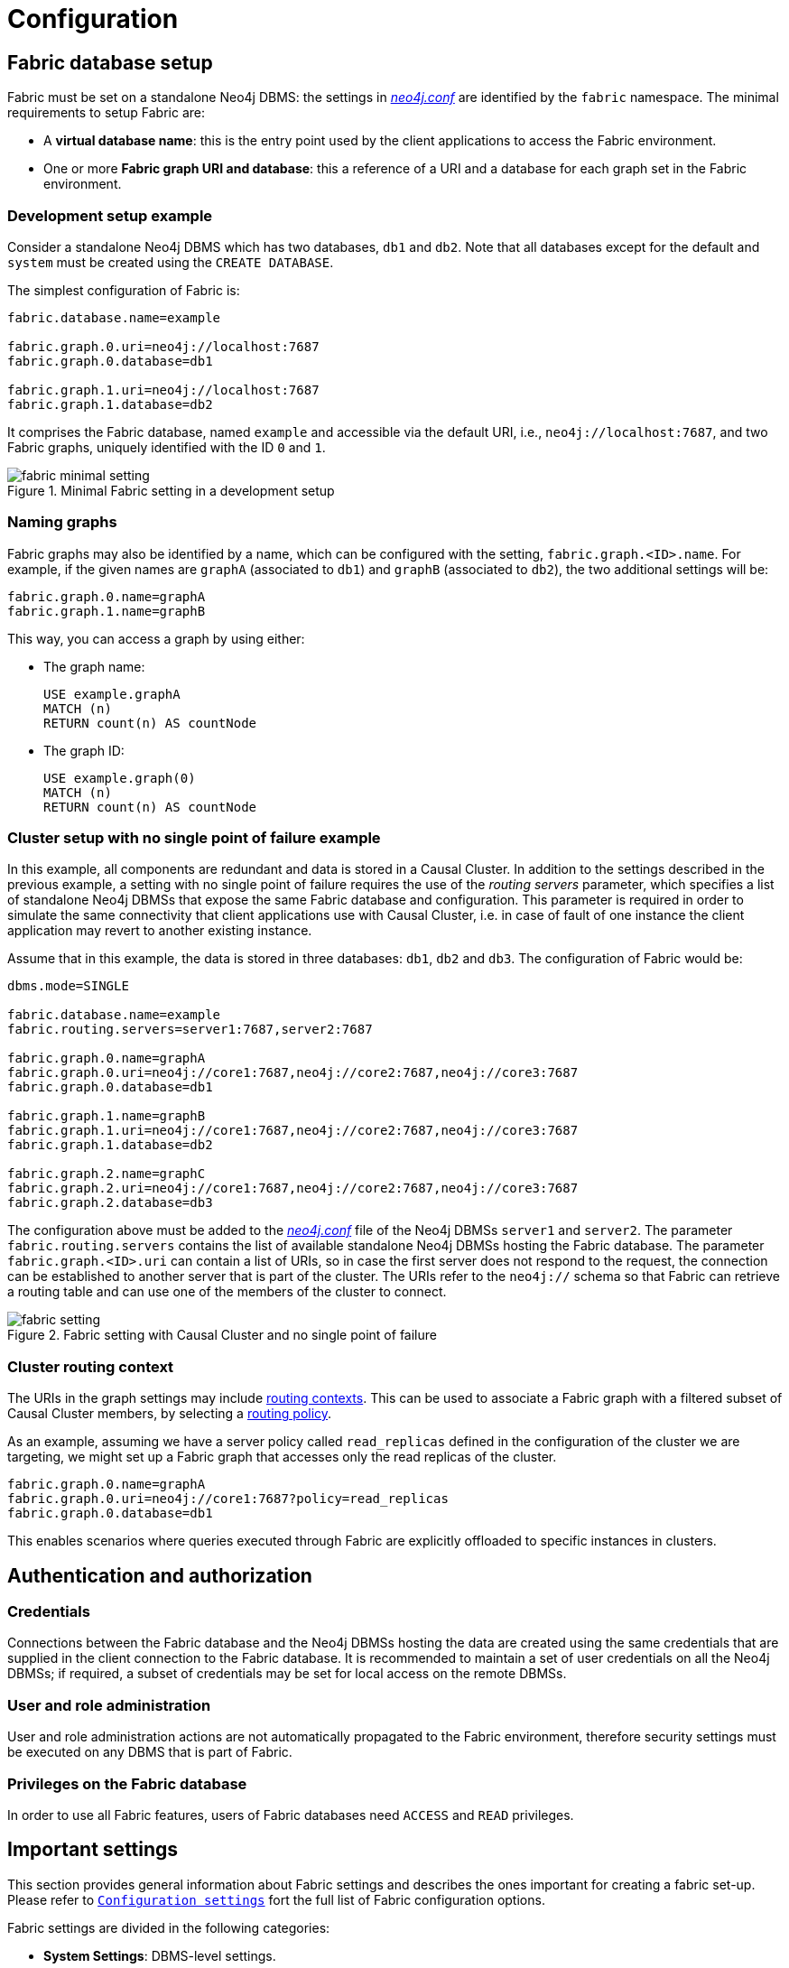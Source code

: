 [role=enterprise-edition]
[[fabric-configuration]]
= Configuration
:description: How to configure Neo4j Fabric. 


[[fabric-setup]]
== Fabric database setup

Fabric must be set on a standalone Neo4j DBMS: the settings in xref:configuration/file-locations.adoc[_neo4j.conf_] are identified by the `fabric` namespace.
The minimal requirements to setup Fabric are:

* A *virtual database name*: this is the entry point used by the client applications to access the Fabric environment.
* One or more *Fabric graph URI and database*: this a reference of a URI and a database for each graph set in the Fabric environment.


=== Development setup example

Consider a standalone Neo4j DBMS which has two databases, `db1` and `db2`.
Note that all databases except for the default and `system` must be created using the `CREATE DATABASE`.

The simplest configuration of Fabric is:

[source, properties]
----
fabric.database.name=example

fabric.graph.0.uri=neo4j://localhost:7687
fabric.graph.0.database=db1

fabric.graph.1.uri=neo4j://localhost:7687
fabric.graph.1.database=db2
----

It comprises the Fabric database, named `example` and accessible via the default URI, i.e., `neo4j://localhost:7687`, and two Fabric graphs, uniquely identified with the ID `0` and `1`.

image::fabric-minimal-setting.png[title="Minimal Fabric setting in a development setup", role="middle"]


=== Naming graphs

Fabric graphs may also be identified by a name, which can be configured with the setting, `fabric.graph.<ID>.name`.
For example, if the given names are `graphA` (associated to `db1`) and `graphB`  (associated to `db2`), the two additional settings will be:

[source, properties]
----
fabric.graph.0.name=graphA
fabric.graph.1.name=graphB
----

This way, you can access a graph by using either:

* The graph name:
+
[source, cypher]
----
USE example.graphA
MATCH (n)
RETURN count(n) AS countNode
----
+
* The graph ID:
+
[source, cypher]
----
USE example.graph(0)
MATCH (n)
RETURN count(n) AS countNode
----

=== Cluster setup with no single point of failure example

In this example, all components are redundant and data is stored in a Causal Cluster.
In addition to the settings described in the previous example, a setting with no single point of failure requires the use of the _routing servers_ parameter, which specifies a list of standalone Neo4j DBMSs that expose the same Fabric database and configuration.
This parameter is required in order to simulate the same connectivity that client applications use with Causal Cluster, i.e. in case of fault of one instance the client application may revert to another existing instance.

Assume that in this example, the data is stored in three databases: `db1`, `db2` and `db3`.
The configuration of Fabric would be:

[source, properties]
----
dbms.mode=SINGLE

fabric.database.name=example
fabric.routing.servers=server1:7687,server2:7687

fabric.graph.0.name=graphA
fabric.graph.0.uri=neo4j://core1:7687,neo4j://core2:7687,neo4j://core3:7687
fabric.graph.0.database=db1

fabric.graph.1.name=graphB
fabric.graph.1.uri=neo4j://core1:7687,neo4j://core2:7687,neo4j://core3:7687
fabric.graph.1.database=db2

fabric.graph.2.name=graphC
fabric.graph.2.uri=neo4j://core1:7687,neo4j://core2:7687,neo4j://core3:7687
fabric.graph.2.database=db3
----

The configuration above must be added to the xref:configuration/file-locations.adoc[_neo4j.conf_] file of the Neo4j DBMSs `server1` and `server2`.
The parameter `fabric.routing.servers` contains the list of available standalone Neo4j DBMSs hosting the Fabric database.
The parameter `fabric.graph.<ID>.uri` can contain a list of URIs, so in case the first server does not respond to the request, the connection can be established to another server that is part of the cluster.
The URIs refer to the `neo4j://` schema so that Fabric can retrieve a routing table and can use one of the members of the cluster to connect.

image::fabric-setting.png[title="Fabric setting with Causal Cluster and no single point of failure", role="middle"]


=== Cluster routing context

The URIs in the graph settings may include link:{neo4j-docs-base-uri}/driver-manual/{page-version}/client-applications#driver-routing-context[routing contexts].
This can be used to associate a Fabric graph with a filtered subset of Causal Cluster members, by selecting a xref:clustering-advanced/multi-data-center/load-balancing.adoc#multi-dc-load-balancing-the-load-balancing-framework[routing policy].

As an example, assuming we have a server policy called `read_replicas` defined in the configuration of the cluster we are targeting,
we might set up a Fabric graph that accesses only the read replicas of the cluster.

[source, properties]
----
fabric.graph.0.name=graphA
fabric.graph.0.uri=neo4j://core1:7687?policy=read_replicas
fabric.graph.0.database=db1
----

This enables scenarios where queries executed through Fabric are explicitly offloaded to specific instances in clusters.


[[fabric-authentication-authorization]]
== Authentication and authorization

=== Credentials

Connections between the Fabric database and the Neo4j DBMSs hosting the data are created using the same credentials that are supplied in the client connection to the Fabric database.
It is recommended to maintain a set of user credentials on all the Neo4j DBMSs; if required, a subset of credentials may be set for local access on the remote DBMSs.

=== User and role administration
User and role administration actions are not automatically propagated to the Fabric environment, therefore security settings must be executed on any DBMS that is part of Fabric.

=== Privileges on the Fabric database
In order to use all Fabric features, users of Fabric databases need `ACCESS` and `READ` privileges.


[[fabric-important-settings]]
== Important settings

This section provides general information about Fabric settings and describes the ones important for creating a fabric set-up.
Please refer to `xref:reference/configuration-settings.adoc[Configuration settings]` fort the full list of Fabric configuration options.

Fabric settings are divided in the following categories:

* *System Settings*: DBMS-level settings.
* *Graph Settings*: definition and configuration of Fabric graphs.
* *Drivers Settings*: configuration of drivers used to access Neo4j DBMSs and databases associated to Fabric graphs.

=== System settings

.Fabric system settings
[options="header"]
|===
| Parameter | Description
| `xref:reference/configuration-settings.adoc#config_fabric.database.name[fabric.database.name]` | Name of the Fabric database.
Neo4j Fabric currently supports one Fabric database in a standalone Neo4j DBMS.
| `xref:reference/configuration-settings.adoc#config_fabric.routing.servers[fabric.routing.servers]` | A comma-separated list of Neo4j DBMSs that share the same Fabric configuration.
These DBMSs form a routing group.
A client application will route transactions through a Neo4j driver or connector to one of the members of the routing group.
A Neo4j DBMS is represented by its Bolt connector address.
Example: `xref:reference/configuration-settings.adoc#config_fabric.routing.servers[fabric.routing.servers=server1:7687,server2:7687]`.
|===

=== Graph settings

[NOTE]
--
The `<ID>` in the following settings is the integer associated to each Fabric graph.
--

.Fabric graph settings
[options="header"]
|===
| Parameter | Description
| `fabric.graph.<ID>.uri` | URI of the Neo4j DBMS hosting the database associated to the Fabric graph.
Example: `neo4j://somewhere:7687`
| `fabric.graph.<ID>.database` | Name of the database associated to the Fabric graph.
| `fabric.graph.<ID>.name` | Name assigned to the Fabric graph.
The name can be used in Fabric queries.
| `fabric.graph.<ID>.driver.*` | Any specific driver setting, i.e. any setting related to a connection to a specific Neo4j DBMS and database.This setting overrides a global driver setting.
|===

[NOTE]
--
When configuring access to a remote DBMS, please make sure that the remote is configured to advertise its address correcly.
This is done through either `xref:reference/configuration-settings.adoc#config_dbms.default_advertised_address[dbms.default_advertised_address]` or
`xref:reference/configuration-settings.adoc#config_dbms.connector.bolt.advertised_address[dbms.connector.bolt.advertised_address]`.
Fabric reads the routing table from the remote DBMS and then connects back using an appropriate entry in that table.
--

=== Drivers settings

Fabric uses the Neo4j Java driver to connect to and access the data stored in Neo4j databases associated to Fabric graphs.
This section presents the most important parameters available to configure the driver.

Drivers settings are configured with parameters with names of the format:

`fabric.driver.<suffix>`

A setting can be global, i.e. be valid for all the drivers used in Fabric, or it can be specific for a given connection to a Neo4j database associated to a graph.
The graph-specific setting overrides the global configuration for that graph.

.Global drivers setting versus graph-specific drivers setting
====
A drivers setting for Fabric as the following is valid for all the connections established with the Neo4j DBMSs set in Fabric:

[source, properties]
----
fabric.driver.api=RX
----

A graph-specific connection for the database with `ID=6` will override the `fabric.driver.api` setting for that database:

[source, properties]
----
fabric.graph.6.driver.api=ASYNC
----
====

[cols="1,2a", options="header"]
.Fabric drivers setting suffixes
|===
| Parameter suffix
| Explanation
| `ssl_enabled`
| SSL for Fabric drivers is configured using the `fabric` SSL policy.
This setting can be used to instruct the driver not to use SSL even though the `fabric` SSL policy is configured.
The driver will use SSL if the `fabric` SSL policy is configured, and this setting is set to `true`.
This parameter can only be used in `fabric.graph.<graph ID>.driver.ssl_enabled` and not `fabric.driver.ssl_enabled`.

| `xref:reference/configuration-settings.adoc#config_fabric.driver.api[api]`
|Determines which driver API will be used.
Supported values are `RX` and `ASYNC`.
`ASYNC` must be used when the remote instance is 3.5.

|===

[NOTE]
--
Most driver options described in link:{neo4j-docs-base-uri}/driver-manual/{page-version}/client-applications#driver-configuration[Driver Manual -> Configuration] have an equivalent in Fabric configuration.
--
